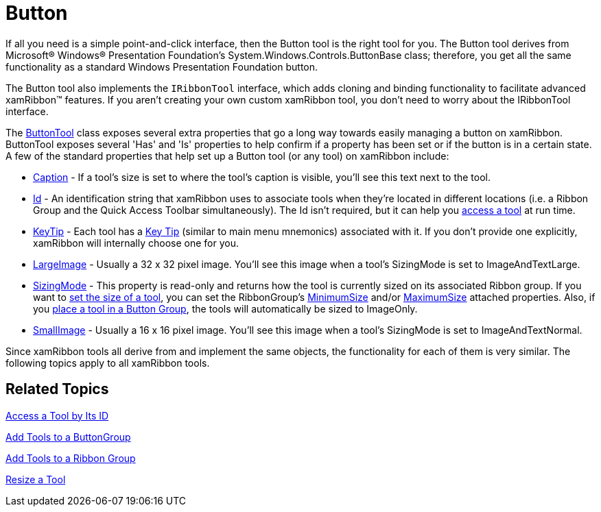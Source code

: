 ﻿////

|metadata|
{
    "name": "xamribbon-button",
    "controlName": ["xamRibbon"],
    "tags": ["Getting Started","How Do I","Layouts","Navigation","Selection"],
    "guid": "{A0A7D80E-93A8-4BBB-A964-B75F3BBEBCF7}",  
    "buildFlags": [],
    "createdOn": "2012-01-30T19:39:54.1471825Z"
}
|metadata|
////

= Button



If all you need is a simple point-and-click interface, then the Button tool is the right tool for you. The Button tool derives from Microsoft® Windows® Presentation Foundation's System.Windows.Controls.ButtonBase class; therefore, you get all the same functionality as a standard Windows Presentation Foundation button.

The Button tool also implements the `IRibbonTool` interface, which adds cloning and binding functionality to facilitate advanced xamRibbon™ features. If you aren't creating your own custom xamRibbon tool, you don't need to worry about the IRibbonTool interface.

The link:{ApiPlatform}ribbon{ApiVersion}~infragistics.windows.ribbon.buttontool.html[ButtonTool] class exposes several extra properties that go a long way towards easily managing a button on xamRibbon. ButtonTool exposes several 'Has' and 'Is' properties to help confirm if a property has been set or if the button is in a certain state. A few of the standard properties that help set up a Button tool (or any tool) on xamRibbon include:

* link:{ApiPlatform}ribbon{ApiVersion}~infragistics.windows.ribbon.buttontool~caption.html[Caption] - If a tool's size is set to where the tool's caption is visible, you'll see this text next to the tool.
* link:{ApiPlatform}ribbon{ApiVersion}~infragistics.windows.ribbon.buttontool~id.html[Id] - An identification string that xamRibbon uses to associate tools when they're located in different locations (i.e. a Ribbon Group and the Quick Access Toolbar simultaneously). The Id isn't required, but it can help you link:xamribbon-access-a-tool-by-its-id.html[access a tool] at run time.
* link:{ApiPlatform}ribbon{ApiVersion}~infragistics.windows.ribbon.buttontool~keytip.html[KeyTip] - Each tool has a link:xamribbon-key-tips.html[Key Tip] (similar to main menu mnemonics) associated with it. If you don't provide one explicitly, xamRibbon will internally choose one for you.
* link:{ApiPlatform}ribbon{ApiVersion}~infragistics.windows.ribbon.buttontool~largeimage.html[LargeImage] - Usually a 32 x 32 pixel image. You'll see this image when a tool's SizingMode is set to ImageAndTextLarge.
* link:{ApiPlatform}ribbon{ApiVersion}~infragistics.windows.ribbon.buttontool~sizingmode.html[SizingMode] - This property is read-only and returns how the tool is currently sized on its associated Ribbon group. If you want to link:xamribbon-resize-a-tool.html[set the size of a tool], you can set the RibbonGroup's link:{ApiPlatform}ribbon{ApiVersion}~infragistics.windows.ribbon.ribbongroup~minimumsizeproperty.html[MinimumSize] and/or link:{ApiPlatform}ribbon{ApiVersion}~infragistics.windows.ribbon.ribbongroup~maximumsizeproperty.html[MaximumSize] attached properties. Also, if you link:xamribbon-add-tools-to-a-buttongroup.html[place a tool in a Button Group], the tools will automatically be sized to ImageOnly.
* link:{ApiPlatform}ribbon{ApiVersion}~infragistics.windows.ribbon.buttontool~smallimage.html[SmallImage] - Usually a 16 x 16 pixel image. You'll see this image when a tool's SizingMode is set to ImageAndTextNormal.

Since xamRibbon tools all derive from and implement the same objects, the functionality for each of them is very similar. The following topics apply to all xamRibbon tools.

== Related Topics

link:xamribbon-access-a-tool-by-its-id.html[Access a Tool by Its ID]

link:xamribbon-add-tools-to-a-buttongroup.html[Add Tools to a ButtonGroup]

link:xamribbon-add-tools-to-a-ribbon-group.html[Add Tools to a Ribbon Group]

link:xamribbon-resize-a-tool.html[Resize a Tool]